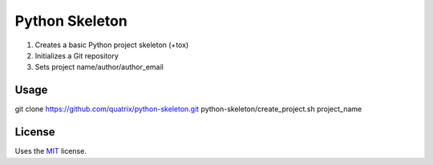 Python Skeleton
======================

1. Creates a basic Python project skeleton (+tox)
2. Initializes a Git repository
3. Sets project name/author/author_email

Usage
-----

git clone https://github.com/quatrix/python-skeleton.git
python-skeleton/create_project.sh project_name

License
-------

Uses the `MIT`_ license.


.. _MIT: http://opensource.org/licenses/MIT
